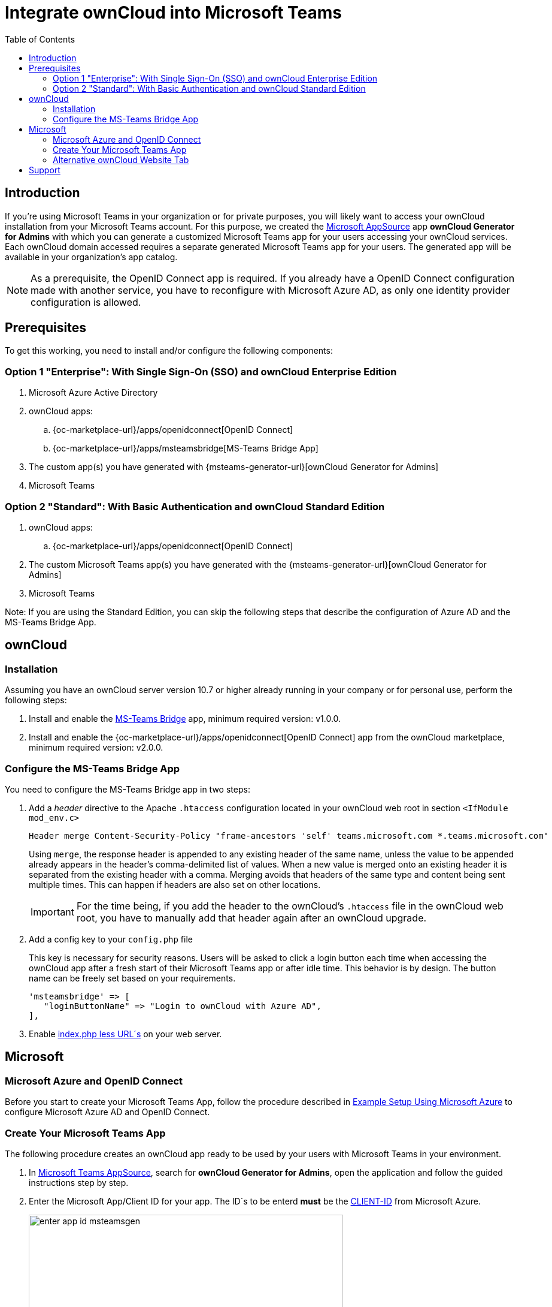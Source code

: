 = Integrate ownCloud into Microsoft Teams
:toc: right
:toclevel: 3
:appsource-url: https://appsource.microsoft.com/en-us/marketplace/apps?product=teams
:publish-custom-app-url: https://docs.microsoft.com/en-us/MicrosoftTeams/upload-custom-apps
:teams-app-setup-policies-url: https://docs.microsoft.com/en-us/microsoftteams/teams-app-setup-policies
:manage-apps-url: https://docs.microsoft.com/en-us/MicrosoftTeams/manage-apps
:what-are-tabs-url: https://docs.microsoft.com/en-us/microsoftteams/platform/tabs/what-are-tabs

== Introduction

If you're using Microsoft Teams in your organization or for private purposes, you will likely want to access your ownCloud installation from your Microsoft Teams account. For this purpose, we created the {appsource-url}[Microsoft AppSource] app *ownCloud Generator for Admins* with which you can generate a customized Microsoft Teams app for your users accessing your ownCloud services. Each ownCloud domain accessed requires a separate generated Microsoft Teams app for your users. The generated app will be available in your organization's app catalog.

NOTE: As a prerequisite, the OpenID Connect app is required. If you already have a OpenID Connect configuration made with another service, you have to reconfigure with Microsoft Azure AD, as only one identity provider configuration is allowed.

== Prerequisites

To get this working, you need to install and/or configure the following components:

=== Option 1 "Enterprise": With Single Sign-On (SSO) and ownCloud Enterprise Edition
. Microsoft Azure Active Directory

. ownCloud apps:
.. {oc-marketplace-url}/apps/openidconnect[OpenID Connect] 
.. {oc-marketplace-url}/apps/msteamsbridge[MS-Teams Bridge App]

. The custom app(s) you have generated with {msteams-generator-url}[ownCloud Generator for Admins]

. Microsoft Teams

=== Option 2 "Standard": With Basic Authentication and ownCloud Standard Edition

. ownCloud apps:
.. {oc-marketplace-url}/apps/openidconnect[OpenID Connect] 
. The custom Microsoft Teams app(s) you have generated with the {msteams-generator-url}[ownCloud Generator for Admins]
. Microsoft Teams

Note: If you are using the Standard Edition, you can skip the following steps that describe the configuration of Azure AD and the MS-Teams Bridge App.

== ownCloud

=== Installation

Assuming you have an ownCloud server version 10.7 or higher already running in your company or for personal use, perform the following steps:

. Install and enable the https://github.com/owncloud/msteamsbridge[MS-Teams Bridge] app, minimum required version: v1.0.0.
// (later available on marketplace or git only?)

. Install and enable the {oc-marketplace-url}/apps/openidconnect[OpenID Connect] app from the ownCloud marketplace, minimum required version: v2.0.0.

=== Configure the MS-Teams Bridge App

You need to configure the MS-Teams Bridge app in two steps:

. Add a _header_ directive to the Apache `.htaccess` configuration located in your ownCloud web root in section `<IfModule mod_env.c>`
+  
[source,apache,options="nowrap"]
----
Header merge Content-Security-Policy "frame-ancestors 'self' teams.microsoft.com *.teams.microsoft.com"
----
+
Using `merge`, the response header is appended to any existing header of the same name, unless the value to be appended already appears in the header's comma-delimited list of values. When a new value is merged onto an existing header it is separated from the existing header with a comma. Merging avoids that headers of the same type and content being sent multiple times. This can happen if headers are also set on other locations.
+
IMPORTANT: For the time being, if you add the header to the ownCloud's `.htaccess` file in the ownCloud web root, you have to manually add that header again after an ownCloud upgrade.

. Add a config key to your `config.php` file 
+
This key is necessary for security reasons. Users will be asked to click a login button each time when accessing the ownCloud app after a fresh start of their Microsoft Teams app or after idle time. This behavior is by design. The button name can be freely set based on your requirements.
+
[source,console]
----
'msteamsbridge' => [
   "loginButtonName" => "Login to ownCloud with Azure AD",
],
----

. Enable xref:configuration/server/index_php_less_urls.adoc[index.php less URL´s] on your web server. 

== Microsoft

=== Microsoft Azure and OpenID Connect

Before you start to create your Microsoft Teams App, follow the procedure described in
xref:configuration/user/oidc/ms-azure-setup.adoc[Example Setup Using Microsoft Azure] to configure Microsoft Azure AD and OpenID Connect.

=== Create Your Microsoft Teams App

The following procedure creates an ownCloud app ready to be used by your users with Microsoft Teams in your environment.

. In {appsource-url}[Microsoft Teams AppSource], search for *ownCloud Generator for Admins*, open the application and follow the guided instructions step by step.

. Enter the Microsoft App/Client ID for your app. The ID´s to be enterd *must* be the xref:configuration/user/oidc/ms-azure-setup.adoc#client-id[CLIENT-ID] from Microsoft Azure.
+
image:configuration/integration/ms-teams/enter-app-id-msteamsgen.png[,width=80%]

. Enter the version of the app you create.
+
image:configuration/integration/ms-teams/define-app-version-msteamsgen.png[,width=80%]

. Enter the name of the app you create. Take care about how to name your app. It *cannot* be changed later on. We recommend naming it *ownCloud for Teams* for easy identification.
+
image:configuration/integration/ms-teams/app-name-msteamsgen.png[,width=80%]

. Enter the description of the app you create.
+
image:configuration/integration/ms-teams/app-description-msteamsgen.png[,width=80%]

. Set the AccentColor of the app you create.
+
image:configuration/integration/ms-teams/set-accent-color-msteamsgen.png[,width=80%]

. Enter the URL how you access your owncloud instance like `+https://cloud.example.com+`.
+
image:configuration/integration/ms-teams/owncloud-url-msteamsgen.png[,width=80%]

. After performing all the steps, click the menu:download[] button and store the generated zip file locally.
+
image:configuration/integration/ms-teams/download-zip-msteamsgen.png[,width=80%]

. Go back to the app section of Microsoft Teams and upload the generated zip file to your organization's app catalogue. Follow the {publish-custom-app-url}[Publish a custom app by uploading an app package] guide for more information.

. The new app is now available to users in your organization's app catalog.

. See the following documents on how to pin the app, set the order how apps appear or how to install apps on behalf of users.
.. {manage-apps-url}[Manage your apps in the Microsoft Teams admin center]
.. {teams-app-setup-policies-url}[Manage app setup policies in Microsoft Teams] 

See the xref:user_manual:integration/ms-teams.adoc[users documentation] about their necessary steps how to integrate ownCloud into Microsoft Teams.

=== Alternative ownCloud Website Tab

As an alternative to creating an app for Microsoft Teams, it's also possible to embed ownCloud as a Microsoft Teams tab website. Tabs are Teams-aware webpages embedded in Microsoft Teams. See the {what-are-tabs-url}[What are Microsoft Teams tabs] documentation to find out more.

. Press the btn:[+] plus button at the top of the Teams window.
+
image:configuration/integration/ms-teams/add-a-tab-ms-teams.png[,width=80%]

. Search for *website* and add by clicking on it.
+
image:configuration/integration/ms-teams/add-website-ms-teams.png[,width=80%]

. Add a meaningful name and the following URL replacing "cloud.example.com" with how you access your ownCloud instance.
+
image:configuration/integration/ms-teams/name-and-url-ms-teams.png[,width=80%]
+
[source,url]
----
https://cloud.example.com/apps/msteamsbridge
----

== Support

If you encounter problems with the integration of ownCloud and Teams, please contact us via eMail at support@owncloud.com or look for answers to those problems at the {central-url}[Forum]
